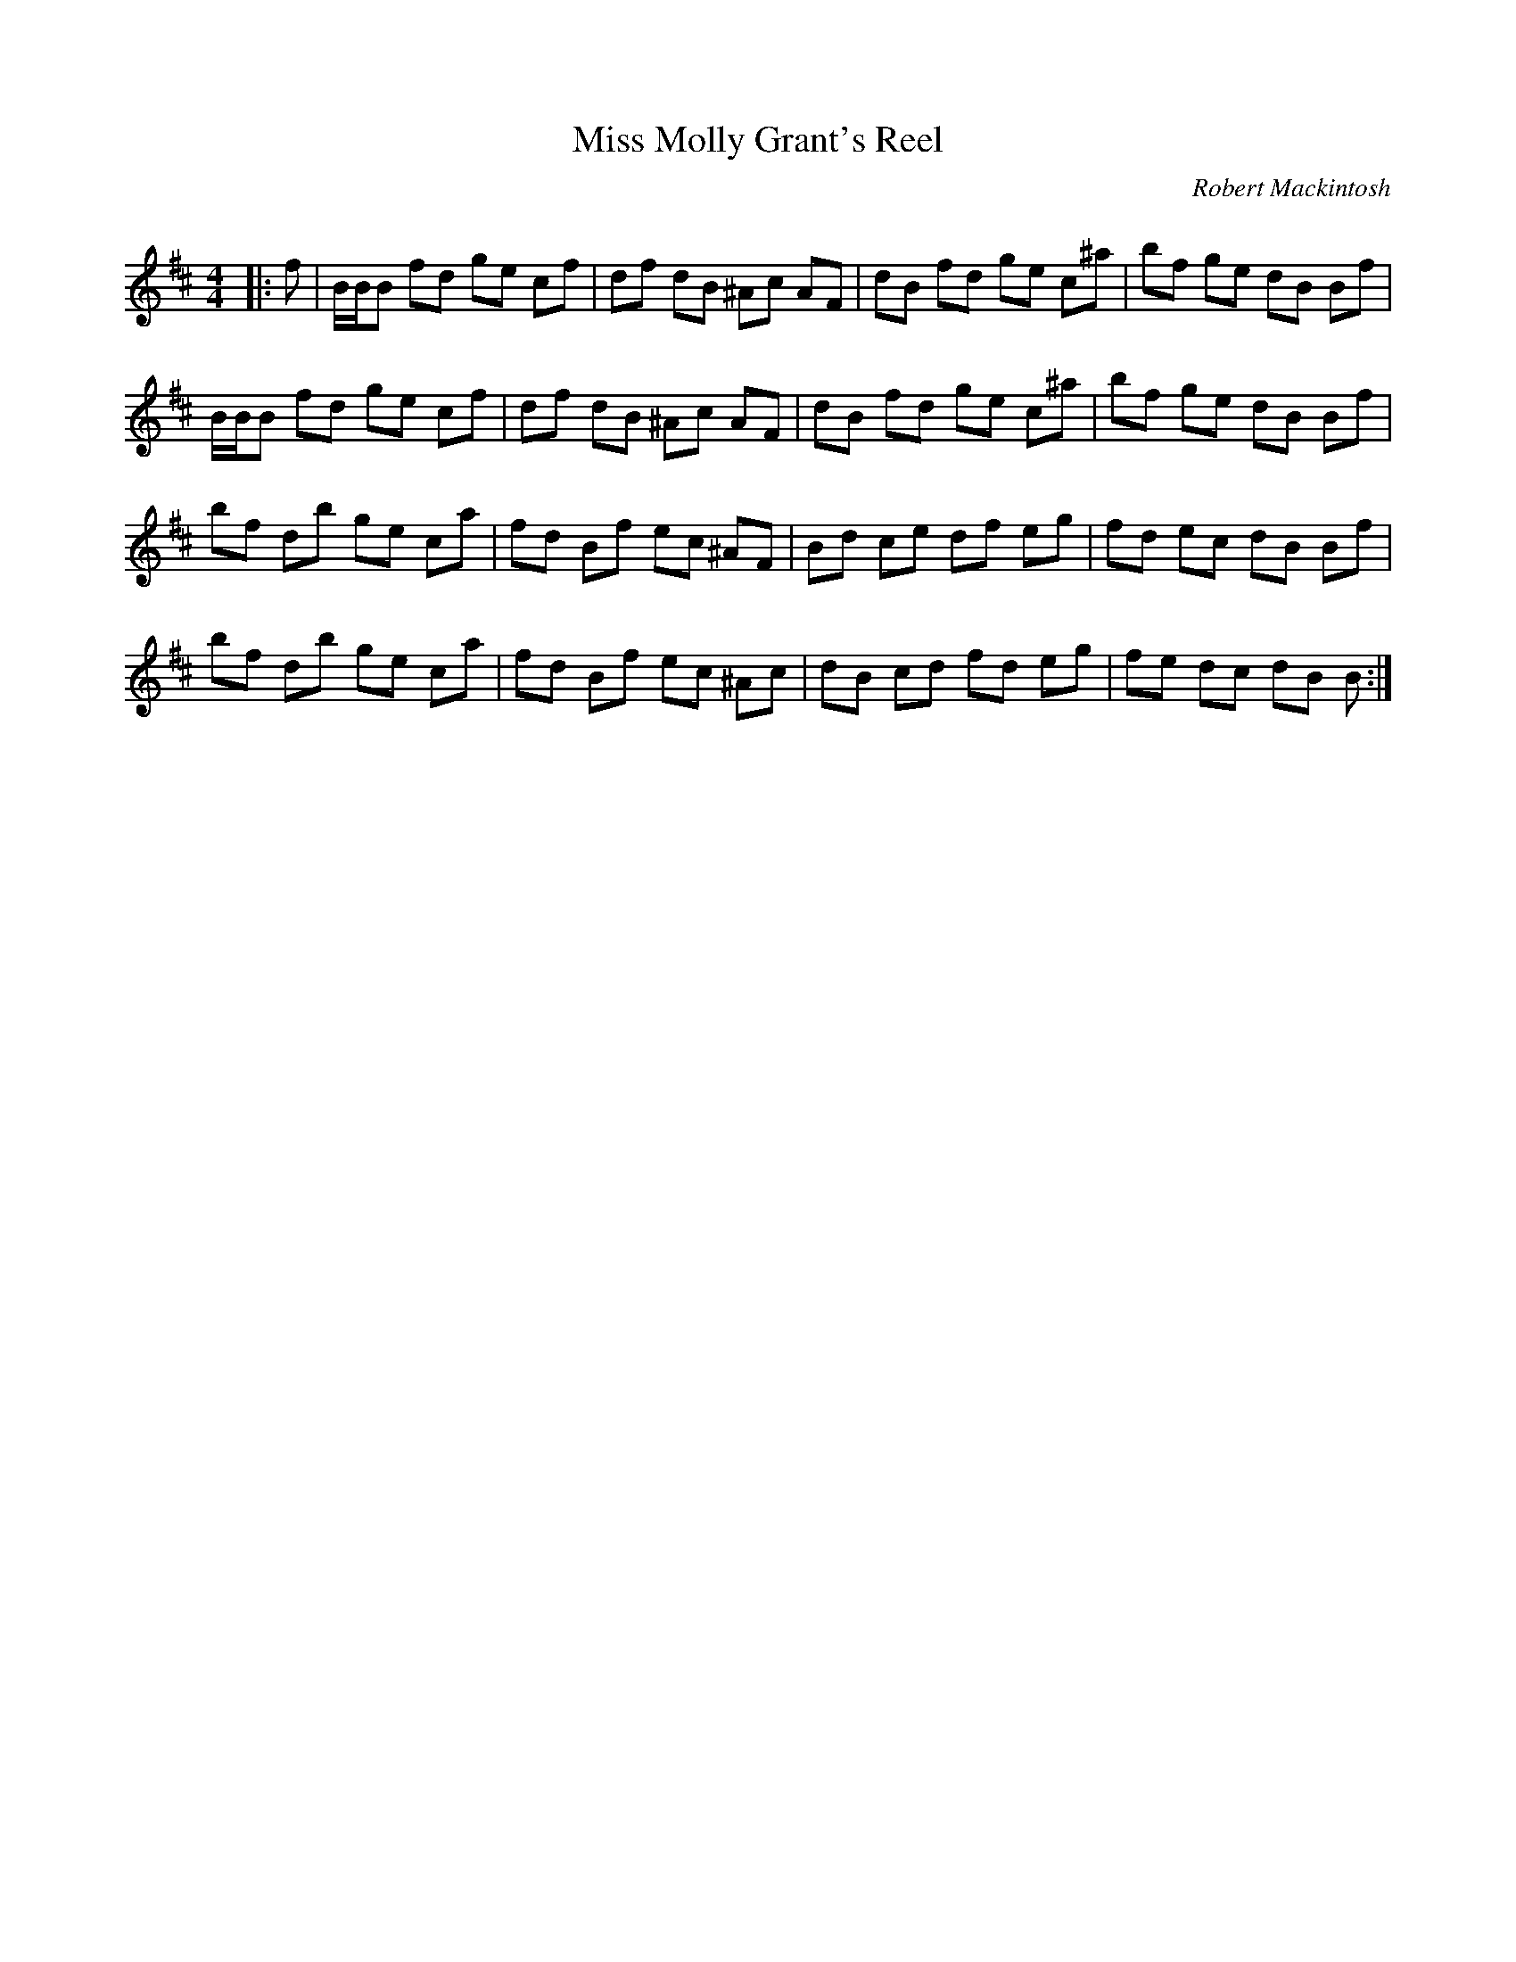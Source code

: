 X:1
T: Miss Molly Grant's Reel
C:Robert Mackintosh
R:Reel
Q: 232
K:Bm
M:4/4
L:1/8
|:f|B1/2B1/2B fd ge cf|df dB ^Ac AF|dB fd ge c^a|bf ge dB Bf|
B1/2B1/2B fd ge cf|df dB ^Ac AF|dB fd ge c^a|bf ge dB Bf|
bf db ge ca|fd Bf ec ^AF|Bd ce df eg|fd ec dB Bf|
bf db ge ca|fd Bf ec ^Ac|dB cd fd eg|fe dc dB B:|

